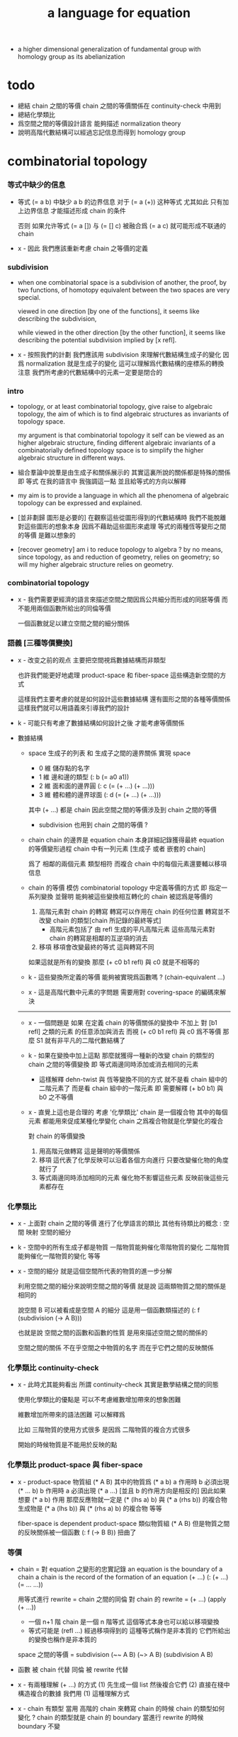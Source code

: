 #+title: a language for equation

- a higher dimensional generalization of fundamental group
  with homology group as its abelianization

* todo

  - 總結 chain 之間的等價
    chain 之間的等價關係在 continuity-check 中用到
  - 總結化學類比
  - 爲空間之間的等價設計語言
    能夠描述 normalization theory
  - 說明高階代數結構可以經過忘記信息而得到 homology group

* combinatorial topology

*** 等式中缺少的信息

    - 等式 (= a b) 中缺少 a b 的边界信息
      对于 (= a (+)) 这种等式 尤其如此
      只有加上边界信息 才能描述形成 chain 的条件

      否则 如果允许等式 (= a []) 与 (= [] c)
      被融合爲 (= a c)
      就可能形成不联通的 chain

    - x -
      因此 我們應該重新考慮 chain 之等價的定義

*** subdivision

    - when one combinatorial space is a subdivision of another,
      the proof, by two functions, of homotopy equivalent between the two spaces
      are very special.

      viewed in one direction [by one of the functions],
      it seems like describing the subdivision,

      while viewed in the other direction [by the other function],
      it seems like describing the potential subdivision implied by [x refl].

    - x -
      按照我們的計劃
      我們應該用 subdivision 來理解代數結構生成子的變化
      因爲 normalization 就是生成子的變化
      這可以理解爲代數結構的座標系的轉換
      注意 我們所考慮的代數結構中的元素一定要是閉合的

*** intro

    - topology, or at least combinatorial topology,
      give raise to algebraic topology,
      the aim of which is to find
      algebraic structures as invariants of topology space.

      my argument is that combinatorial topology it self
      can be viewed as an higher algebraic structure,
      finding different algebraic invariants
      of a combinatorially defined topology space
      is to simplify the higher algebraic structure in different ways.

    - 組合羣論中說羣是由生成子和關係展示的
      其實這裏所說的關係都是特殊的關係 即 等式
      在我的語言中 我強調這一點
      並且給等式的方向以解釋

    - my aim is to provide a language in which
      all the phenomena of algebraic topology can be expressed and explained.

    - [並非劃歸 圖形是必要的]
      在觀察這些從圖形得到的代數結構時
      我們不能脫離對這些圖形的想象本身
      因爲不藉助這些圖形來處理
      等式的兩種恆等變形之間的等價
      是難以想象的

    - [recover geometry]
      am i to reduce topology to algebra ?
      by no means, since topology, as and reduction of geometry,
      relies on geometry;
      so will my higher algebraic structure relies on geometry.

*** combinatorial topology

    - x -
      我們需要更經濟的語言來描述空間之間因爲公共細分而形成的同胚等價
      而不能用兩個函數所給出的同倫等價

      一個函數就足以建立空間之間的細分關係

*** 語義 [三種等價變換]

    - x -
      改变之前的观点
      主要把空間視爲數據結構而非類型

      也許我們能更好地處理 product-space 和 fiber-space
      這些構造新空間的方式

      這樣我們主要考慮的就是如何設計這些數據結構
      還有圖形之間的各種等價關係
      這樣我們就可以用語義來引導我們的設計

    - k -
      可能只有考慮了數據結構如何設計之後
      才能考慮等價關係

    - 數據結構

      - space
        生成子的列表 和 生成子之間的邊界關係
        實現 space
        - 0 維 儲存點的名字
        - 1 維 邊和邊的類型 (: b (= a0 a1))
        - 2 維 面和面的邊界圓 (: c (= (+ ...) (+ ...)))
        - 3 維 體和體的邊界球面 (: d (= (+ ...) (+ ...)))
        其中 (+ ...) 都是 chain
        因此空間之間的等價涉及到 chain 之間的等價

        - subdivision 也用到 chain 之間的等價 ?

      - chain
        chain 的邊界是 equation
        chain 本身詳細記錄獲得最終 equation 的等價變形過程
        chain 中有一列元素 [生成子 或者 嵌套的 chain]

        爲了 相鄰的兩個元素 類型相符 而複合
        chain 中的每個元素還要輔以移項信息

      - chain 的等價
        模仿 combinatorial topology 中定義等價的方式
        即 指定一系列變換
        並聲明 能夠被這些變換相互轉化的 chain 被認爲是等價的

        1. 高階元素對 chain 的轉寫
           轉寫可以作用在 chain 的任何位置
           轉寫並不改變 chain 的類型[chain 所記錄的最終等式]
           - 高階元素包括了 由 refl 生成的平凡高階元素
             這些高階元素對 chain 的轉寫是相鄰的互逆項的消去
        2. 移項
           移項會改變最終的等式
           這與轉寫不同

        如果這就是所有的變換
        那麼 (+ c0 b1 refl) 與 c0 就是不相等的

      - k -
        這些變換所定義的等價 能夠被實現爲函數嗎 ?
        (chain-equivalent ...)

      - x -
        這是高階代數中元素的字問題
        需要用對 covering-space 的編碼來解決

      ------

      - x -
        一個問題是
        如果 在定義 chain 的等價關係的變換中
        不加上 對 [b1 refl] 之類的元素 的任意添加與消去
        而視 (+ c0 b1 refl) 與 c0 爲不等價
        那麼 S1 就有非平凡的二階代數結構了

      - k -
        如果在變換中加上這點
        那麼就獲得一種新的改變 chain 的類型的 chain 之間的等價變換
        即 等式兩邊同時添加或消去相同的元素
        - 這樣解釋 dehn-twist 與 恆等變換不同的方式
          就不是看 chain 組中的二階元素了
          而是看 chain 組中的一階元素
          即 需要解釋 (+ b0 b1) 與 b0 之不等價

      - x -
        直覺上這也是合理的
        考慮 '化學類比'
        chain 是一個複合物
        其中的每個元素 都能用來促成某種化學變化
        chain 之爲複合物就是化學變化的複合

        對 chain 的等價變換
        1. 用高階元做轉寫
           這是聲明的等價關係
        2. 移項
           這代表了化學反映可以沿着各個方向進行
           只要改變催化物的角度就行了
        3. 等式兩邊同時添加相同的元素
           催化物不影響這些元素
           反映前後這些元素都存在

*** 化學類比

    - x -
      上面對 chain 之間的等價 進行了化學語言的類比
      其他有待類比的概念 :
      空間
      映射
      空間的細分

    - k -
      空間中的所有生成子都是物質
      一階物質能夠催化零階物質的變化
      二階物質能夠催化一階物質的變化 等等

    - x -
      空間的細分
      就是這個空間所代表的物質的進一步分解

      利用空間之間的細分來說明空間之間的等價
      就是說 這兩類物質之間的關係是相同的

      說空間 B 可以被看成是空間 A 的細分
      這是用一個函數類描述的
      (: f (subdivision (-> A B)))

      也就是說
      空間之間的函數和函數的性質
      是用來描述空間之間的關係的

      空間之間的關係
      不在乎空間之中物質的名字
      而在乎它們之間的反映關係

*** 化學類比 continuity-check

    - x -
      此時尤其能夠看出 所謂 continuity-check
      其實是數學結構之間的同態

      使用化學類比的優點是
      可以不考慮維數增加帶來的想象困難

      維數增加所帶來的語法困難
      可以解釋爲

      比如
      三階物質的使用方式很多
      是因爲 二階物質的複合方式很多

      開始的時候物質是不能用於反映的點

*** 化學類比 product-space 與 fiber-space

    - x -
      product-space
      物質組 (* A B)
      其中的物質爲 (* a b)
      a 作用時 b 必須出現 (* ... b)
      b 作用時 a 必須出現 (* a ...)
      [並且 b 的作用方向是相反的]
      因此如果想要 (* a b) 作用
      那麼反應物就一定是 (* (lhs a) b) 與 (* a (rhs b)) 的複合物
      生成物是 (* a (lhs b)) 與 (* (rhs a) b) 的複合物
      等等

      fiber-space is dependent product-space
      類似物質組 (* A B)
      但是物質之間的反映關係被一個函數 (: f (-> B B)) 扭曲了

*** 等價

    - chain = 對 equation 之變形的忠實記錄
      an equation is the boundary of a chain
      a chain is the record of the formation of an equation
      (+ ...)
      (: (+ ...) (= ... ...))

      用等式進行 rewrite = chain 之間的同倫
      對 chain 的 rewrite =
      (+ ...) (apply (+ ...))
      - 一個 n+1 階 chain 是一個 n 階等式
        這個等式本身也可以給以移項變換
      - 等式可能是 (refl ...) 經過移項得到的
        這種等式稱作是非本質的 它們所給出的變換也稱作是非本質的

      space 之間的等價 = subdivision
      (~~ A B)
      (~> A B) (subdivision A B)

    - 函數 被 chain 代替
      同倫 被 rewrite 代替

    - x -
      有兩種理解 (+ ...) 的方式
      (1) 先生成一個 list 然後複合它們
      (2) 直接在棧中構造複合的數據
      我們用 (1) 這種理解方式

    - x -
      chain 有類型
      當用 高階的 chain 來轉寫 chain 的時候
      chain 的類型如何變化 ?
      chain 的類型就是 chain 的 boundary
      當進行 rewrite 的時候 boundary 不變

    - x -
      唯一可以被機器處理的等價就是相鄰的相逆項的消除

*** 生成子 與 鏈

    - x -
      定義於生成子的函數
      要能夠作用於任何 chain

*** 编码问题

    - x -
      在考虑粘合 polyhedron 的時候
      可能就已經出現 編碼問題了
      因爲此時 邊和面太多了

*** 語言的侷限性 與 實驗的重點

    - x -
      由於語法會隨着維數的增加而變得非常複雜
      所以我們應該把實驗的重點限制在低維拓撲中
      我們主要考慮三階流形的二階代數結構

*** 語言的有效性

    - 語言的有效性 還需要檢驗
      1. 無窮空間
      2. 三階空間
         非自由二階代數結構
         和自由三階代數結構
      3. 要能夠表達二階曲面的分類定理
      4. 要能夠表達 product-space 的 boundary-rule

    - 語言的有效性是對比而得的
      需要對比別的編碼和描述圖形的方式

*** 一階的例子 與 covering-space

    - x -
      如果想給出非平凡的一階圖形的例子
      那就一定要考慮無窮圖
      此時無窮個點的生成子就類似於邊
      無窮個邊的生成子就類似於面 [但是可能是不可逆的]
      等等

    - k -
      我想對這些東西的表達很重要
      在考慮這些之前去實現語言
      就是 '過早優化' 了

    - x -
      還要考慮到 我們之前說過
      covering-space 的編碼 能夠解決代數結構中元素的等價問題

*** >< indexed-space

    - When defining a space, parts of it can be indexed
      by parts of another space.
      Such a named indexing of parts is called an index,
      which is also a subspace of the larger space.

    - Note that,
      if the indexing is to be viewed as a map,
      it would be a level-up map.

    - rule for indexed space [? cellular]

    - 'I' indexed by a space,
      is the suspension of the space.

    - While 'I' is 1-cell,
      how about 2-cell 3-cell and n-cell ?
      how about continuum other then n-cell ?
      note that, n-cell indexed by a space 'A',
      is specified by (-> A [n-cell boundary])

*** >< fiber-space

    - fiber-space = dependent product-space ?

    - To view product-space as special fiber-space,
      for which a gluing pattern is given.

    - After a construction of a fiber-bundle,
      we can proof the total-space is equal to another space,
      and by doing so, we get a level-down map from the space to the base-space.

    - A level-down map can only be achieved by means of fiber-bundle.

    - x -
      高於維數階的同倫羣
      也許只能被理解爲 fiber-space
      而不能被理解爲 chain group

*** >< lifting-problem

    - A lifting-problem is expressed for a [?] on a fiber-space.

    - [lifting-problem and cross-section-problem]
      cross-section-problem can be viewed as
      lifting a subspace [instead of function] of the base-space,
      or just lifting the base-space itself [i.e. global cross-section].

*** >< homotopy theory

    - x -
      homotopy group 被定義爲帶有代數結構的 mapping-space
      但是 對我們來說
      我們可以直接說它是 combinatorial group theory

    - k -
      也許 mapping-space 是必要的
      考慮高維的情形就知道了

    - x -
      不想用 mapping-space
      是因爲與 combinatorial theory 相比
      這種空間的生成元和關係不明顯

    - k -
      我們可以考慮 在低維的情形
      mapping-space 的代數結構如何獲得生成元與關係
      然後再推廣到高維

* 代數結構

*** 之前的錯誤在於沒有考慮定向 [現在知道定向就是等式的方向]

    - 一個 disk 或 ball 的邊界多種表示方式
      當圖形作爲代數結構中的元素而自乘時
      之前的想法是
      只要有公共公共邊界就可以相乘
      其中某種相乘 被認爲是 same-position-self-gluing
      這種相乘將消除一對元素

      現在知道必須把這些
      作爲 disk 或 ball 的邊界的 circle 或 sphere
      所形成的 close chain
      理解爲等式
      等式是有固定方向的
      這個方向對應於 disk 或 ball 的定向
      多種表示方式和相乘方式 = 等式的恆等變換
      允許 左右兩邊的移項 這種恆等變換
      但是 當改變等式的方向的時候 必須要給出明顯的記錄
      因此 same-position-self-gluing 不能理解爲簡單的自乘了
      而應該被理解爲取反向之後的相乘
      想要相消 必須是 (+ A -A) 而不能是 (+ A A)
      這樣 有關相消的信息就被明顯地表達出來了

*** 代數結構

    - [generator and chain]
      chain 是代數中的元素
      即 生成子的複合
      這裏所考慮的 chain 不是交換的

    - [boundary operator]
      組成 chain 的元素可能屬各個層次
      層次之間有 boundary 算子
      邊界爲空的 chain 是閉的

    - [adding generator as adding equation to free algebraic structure]
      disk 與 ball 是 chain 所形成的等式

    - [generator 的複合 就是 等式的融合]
      disk 與 ball 在 glue 下形成 二階或者三階 chain
      這種 glue 記錄了 一階或二階等式之間的融合 [或者形成等式組]

    - [語法難點]
      假設我們的語法是線性的
      - 一階代數中
        | 非閉合元素 | line segment | 有唯一的表達方式 |
        | 閉合元素   | circle       | 有很多表達方式   |
        | 等式       | circle       | 有很多表達方式   |
      - 二階代數中
        | 非閉合元素 | sphere with holes [disk = sphere with one hole] |
        | 閉合元素   | sphere                                          |
        | 等式       | sphere                                          |

    - [等式可以用來 rewrite chain]
      用一個等式去變換一個 chain
      利用等式來做 rewriting
      這種 rewriting 可以看成是函數的同倫
      因爲 空間 A 中的 chain 可以看成是某個空間 X 嵌入 A
      (: f (-> X A))

      如何區分 同倫變換 與 同痕變換 與 外在同痕變換

      如果這樣想
      我們就是在用高階代數中的元素[chain]來取代函數
      高階代數中的元素的性質 就反映了 空間 X 的性質
      二者之間應該有嚴格的對應

      有了函數之間的同倫等價
      那麼空間之間的同倫等價如何呢 ?
      [即 hauptvermutung 問題]

    - [同倫時維數變化的代數解釋]
      每個元素本身都蘊含着一個平凡的等式
      那就是 其與自身相等

*** 高階代數結構

    - x -
      不用過多地考慮古典的 hauptvermutung
      其實我們現在已經有了不錯的理解函數之間同倫的方式
      重要的是找到在我們的語言中解釋空間之間的等價的方式
      [其定義可能有別於 Hurewicz 的 homotopy-equivalence]
      我們要找在我們的語言中自然的等價關係
      然後看看這個等價關係在更古典的語言中的解釋

      函數空間 (-> A B) 就是 B 的具有特殊性質的 chain 的空間
      對於函數空間之間的等價
      我們也是不知道該如何定義的
      我們目前知道的只是
      元素之間的等價 和 函數之間的等價
      這二者都可以說是一階的等價

    - k -
      我想 對於空間之間的等價關係而言
      公共細分所定義的等價關係就已經夠了
      細分是有代數解釋的 [考慮 group 被細分爲 group]
      並且 把類型當作數據的時候
      細分也可以用函數來實現 [考慮二維流形的分類定理]

    - x -
      如果這樣說的話 我們其實是在用 hauptvermutung
      但是我們不知道古典意義上的 hauptvermutung 的意義是什麼
      我們不知道 爲什麼 hauptvermutung 是需要證明的
      低維時這個定理是如何被證明的 ?
      高維是這個定理爲什麼會被否定 ?
      四維時爲什麼還沒有結果 ?
      當證明 hauptvermutung 的時候 我們證明的是什麼 ?
      其構造性如何 ?
      - 既然在高維這個定理可以被否定
        那麼就是說 有另外一種定義空間之間的等價的方式
        並且在高維的時候
        這種定義 比 公共細分所做的定義 帶有的信息要多

    - k -
      但是我們也要明白
      如果採用這種方式的話
      我們就離開了同倫
      而回到了對同胚研究
      維數之間不能有變化了

    - x -
      首先 跨越維數的映射
      在我們的語言中本來就是不自然的
      其次 從等式的角度看 維數的變化也是可以解釋的
      因爲對等式的平凡的恆等變形也算是恆等變形

    - k -
      我們還需要考慮如何定義函數空間之間的等價關係

    - x -
      如果我能找到一個高階代數結構之間的等價關係
      使得它介於同倫與古典的同胚之間
      我就能證明高階同倫羣是不重要的了
      因爲同倫羣所帶有的信息
      就是同倫等價所需要的所有信息

    - k -
      首先我們已經有代數結構的細分了
      如果想要定義更強的等價
      就要允許更多的對代數結構的變換
      還有什麼可以允許的呢 ?

    - x -
      可能這種想法太刻意了
      不如想想能夠如何模仿 homology group
      來給我們的高階代數結構做去類型化與交換化
      我們可以試着找出同調羣無法區分的空間
      然後以新的方式弱化代數結構
      使得如此獲得的代數結構之間的同構問題可解
      並且能夠區分那些同調羣無法區分的空間

    - k -
      如果我們的理論與語言有效的話
      我們應該能自己構造出很多這種空間
      不用 knot 而用 polyhedron

*** 同倫類

    - x -
      mobius-band 與 cylinder 有相同的同倫類型
      但是 它們的二階代數結構不同

      mobius-band 的非平凡二階元素只有一個
      cylinder 的非平凡二階元素於整數對應

    - k -
      但是 我們如何定義代數結構之間的等價來形成空間的代數不變量呢 ?

    - x -
      對於上面兩個例子
      首先我們發現 相乘方式是固定的
      這就類似於古典的代數結構
      我們需要更多的例子

*** local-to-global

    - x -
      一個 local-to-global theorem 可以給我們靈活的計算方式
      是否可以對高階代數結構形成 local-to-global theorem ?

*** 非交換的代數結構

    - x -
      whitehead 已經知道的那些空間的非交換的高階代數結構是什麼 ?
      [cross-module]

*** subdivision

    - subdivision 有代數解釋
      從代數結構總結出代數不變量的時候
      必須保證所定義的不變量在 subdivision 下不變
      homology group 就是典型的例子

*** 二階代數的交換性

    - x -
      #+begin_src scheme
      (type space
        (: a0 (@ <>))
        (: b0 b1 (= a0 a0)))

      (: (+ b0 b1) (= a0 a0))
      (: (+ b1 b0) (= a0 a0))


      (type space
        (: a0 a1 (@ <>))
        (: b0 (= a0 a1))
        (: c0 c1 (= b0 b0)))

      (: (+ c0 c1) (= b0 b0))
      (: (+ c1 c0) (= b0 b0))

      (: [c0 (=< b0)] (= (+ (- b0) b0) (+)))
      (: [c1 (<= b0)] (= (+) (+ (- b0) b0)))

      (: (+ c0 (=< b0) c1 (<= b0))
         (= (+ (- b0) b0) (+ (- b0) b0)))

      (: ? (= (+ c0 c1) (+ c1 c0)))


      (type space
        (: a0 (@ <>))
        (: c0 c1 (= [a0 refl] [a0 refl])))

      (: (+ c0 c1) [a0 refl])
      (: (+ c1 c0) [a0 refl])

      (: ? (= (+ c0 c1) (+ c1 c0)))

      (type space
        (: a0 a1 (@ <>))
        (: b0 b1 b2 b3 (= a0 a1))
        (: c0 (= b0 b1))
        (: c1 (= b1 b2))
        (: c2 (= b2 b3))
        (: c3 (= b3 b0)))

      (: (+ c0 c1) (= b0 b2))
      (: (+ c2 c3) (= b2 b0))
      (: (+ (+ c0 c1) (+ c2 c3)) (= b0 b0))

      (: (+ c3 c0) (= b3 b1))
      (: (+ c1 c2) (= b1 b3))
      (: (+ (+ c3 c0) (+ c1 c2)) (= b3 b3))
      #+end_src

    - k -
      關於 chain 的等價
      我們看來得到了一個悖論
      按照古典的說法 我們必須有交換性
      但是我們卻沒法證明這一點

      我想
      既然你說 對 covering-space 的編碼能解決高階代數的字問題
      那麼就解決一下試試
      看看二者的編碼是否相等

* 一維自由代數結構 / 1 dimensional free algebraic structure

  - 首先我們有很多點
    點之間有很多被標記以方向的邊 稱爲有向邊
    我們可以認爲這樣一個圖是一個代數結構 稱爲 free-groupoid
    有向邊爲生成子
    生成子相乘可以得到這個代數中的一般元素

    代數的元素之間有等式
    比如平凡的等式 (= a a)

    沿着一條有向邊走 過去又馬上走回來 就等同於留在原地
    這樣我們就得到了一個看似非平凡的等式 (= (+ a (- a)) (+))
    我們可以說這是一種消去
    當 (+ a (- a)) 出現時它們可以被消除

    但是我們發現 (= a a) 與 (= (+ a (- a)) (+)) 其實是同一個等式
    因爲經過移項 二者之間可以相互轉化
    這就是等式的恆等變形

    或者我們可以說
    對於代數中的每個元素
    我們都能形成平凡的等式
    #+begin_src scheme
    (: (refl a) (= a a))
    (: (refl (+ a b)) (= (+ a b) (+ a b)))
    #+end_src

    我們還可以利用移項來對這些等式進行恆等變形
    即 基本恆等變形
    #+begin_src scheme
    (: (refl a) (= a a))
    (: (+ (refl a) (=> a)) (= (+ a (- a)) (+)))
    (: (+ (refl a) (=< a)) (= (+ (- a) a) (+)))
    (: (+ (refl a) (>= a)) (= (+) (+ a (- a))))
    (: (+ (refl a) (<= a)) (= (+) (+ (- a) a)))
    #+end_src

    一般的規則如下
    #+begin_src scheme
    (: =< (-> [<::> = <::>] [(- <:) <::> = :>]))
    (: => (-> [<::> = <::>] [<::> (- :>) = <:]))
    (: <= (-> [<::> = <::>] [:> = (- <:) <::>]))
    (: >= (-> [<::> = <::>] [<: = <::> (- :>)]))

    (: =< (-> (= (+ <: :>)
                 (+ <: :>))
              (= (+ (- <:) <: :>)
                 (+ :>))))

    (: => (-> (= (+ <: :>)
                 (+ <: :>))
              (= (+ <: :> (- :>))
                 (+ <:))))

    (: <= (-> (= (+ <: :>)
                 (+ <: :>))
              (= (+ :>)
                 (+ (- <:)) <: :>)))

    (: >= (-> (= (+ <: :>)
                 (+ <: :>))
              (= (+ <:)
                 (+ <: :> (- :>)))))
    #+end_src

    我們可以說這些是同一個元素
    只不過我們用來表達這些元素的語言是線性的
    所以對同一個元素 產生了不同的表達方式
    當把形式語言實現爲程序語言的時候
    我們可以寫一些檢查器
    來幫助我們判斷 某些式子是否是同一個東西的不同表達方式

    等式可以用來轉寫代數結構中的元素
    平凡的等式 和 平凡的等式經過移項變形而得到的等式
    所形成的轉寫都是平凡的
    這些轉寫不用記錄 直接讓機器處理就好

    - 也就是說我們可以自由的消去相鄰的互逆的元素
      但是這是不應該被允許的
      因爲 消去互逆的項與否 整個 chain 的邊界就改變了
      而 chain 要能被看作是 對邊界之成爲當前這樣的邊界 的忠實記錄
      邊界就是等式組 chain 是對等式組的變換的記錄

    - 但是如果這些平凡的轉寫不能讓機器自動處理
      那麼表達移項的語法可能就非常複雜了

    - 之所以這樣說是因爲
      把移項理解爲了 先在等式兩邊同時乘以某個元素
      然後再消去相鄰的項
      (a b = c)
      (a b -b = c -b)
      (a = c -b)
      只要拋棄這種觀點就行了

    - 核心的想法是
      chain 的語法是對等式組變換的忠實記錄
      即 所有關於變化的信息 都要被明顯的語法表達出來

    說這個代數結構是 free-groupoid
    說其 'free' 就在於除了這些利用 'refl' 生成的平凡等式之外
    沒有別的等式了

* 一維非自由代數結構  / 1 dimensional non-free algebraic structure

  - 添加一些別的等式 free-groupoid 就變成了 groupoid
    首先我們發現 (= (+ b0 b1) (+ b1 b0))
    是不能由平凡等式經過基本恆等變形來得到的
    我們可以把這個等式添加到我們的代數結構中來
    #+begin_src scheme
    (: c0 (= (+ b0 b1) (+ b1 b0)))
    #+end_src

    添加的時候給以了名字
    每次想要使用這個等式的時候
    我們就用這個名字做記錄

    我們還可以再添加一個
    #+begin_src scheme
    (: c1 (= (+ b0 b1) (+ b1 b0)))
    #+end_src
    雖然二者作爲等式是相同的
    但是在用於轉寫時
    二者的性質可能不同
    比如 二者消耗的能量可能不是一個數量級的
    或者 二者消耗的能源類型不同
    或者 二者消耗的時間不是一個數量級的

    比如我們還可以引入
    #+begin_src scheme
    (: c (= b0 b0))
    #+end_src
    雖然它的作用效果是平凡的
    但是它與平凡的等式 (refl b0) 是不同的

    我們假設每個這樣的引入
    所引入的都是與之前等式不同的新等式

    我們可以想象 (+ b0 b1) 是某個分子結構
    我們發現了一種物質 c0 利用這個物質 和某種處理方式
    我們能把 (+ b0 b1) 變成 (+ b1 b0)
    之後我們又發現了 另一種類似的物質 c1 也有類似的效果
    等等

    這樣等式對元素所做的變化 就能被實體化
    動詞的名詞化 就是爲了記錄
    爲了能夠把動詞所代表的變化當作名詞一樣來處理
    反向的等式就是反物質
    等等

    這些等式也可以用來轉寫一階代數結構中的元素
    這些等式也可以進行移項這種恆等變形
    如果只在乎把 (+ b0 b1) 變爲 (+ b1 b0)
    那麼使用 c0 和 c1 那個都無所謂

    並且我們可以把兩個等式融合來得到新的等式
    我們要設計語法來記錄等式的融合
    並且 融合兩個等式之後再作用 與 相繼的作用兩個等式 必須是等價的

* 類比化學語言

  - 我們可以把上面的類比加以系統發展
    用以理解高階代數中的現象

    物質
    物質之間的轉化
    轉化是利用高階的物質完成的
    反物質
    等等

* 二階空間

  - 我們發現
    1. 等式有逆元素
    2. 兩個等式如果有相同的元素
       就可以利用元素代入來將兩個等式融合爲一個
       這種融合就像是代數結構中的乘法

    這樣我們就有了一個二階的代數結構 稱其爲 2-complex
    我們可以把一階時候的術語統一一下
    稱之前的 free-groupoid 爲 1-complex
    這樣 1-complex 之 'free' 就在於 其中沒有非平凡二階元素

    就像一階情形一樣
    首先我們要找到 基本恆等變形
    這些恆等變形 當然就是 (refl c0) 之類的平凡等式 經過移項獲得的
    我們需要設計語法來描述這些信息

* 選取例子以驗證語言的有效性

*** intro

    - 邊數很少的 polygon
      面數很少的 polyhedron
      的所有可能
      然後以它們爲基礎看各種算法作用於它們的效果

    - 用正多面體來形成簡單的例子
      對稱性越強的圖形
      編碼所用的信息就越少

    - 那麼這首先將引出一個計數問題
      通過計數我們可以估計問題的複雜性
      首先我們要確定
      有多少由 n-gon 或 n-hedron 構造 manifold 的方式

*** >< how to enumerate n-gon and n-hedron ?

    - ><

*** 2-complex formed by gluing the edges of one n-gon together

***** 0-gon

      #+begin_src scheme
      (type space (note S2)
        (: a0 (@ <>))
        (: c0 (= [a0 refl] [a0 refl])))
      #+end_src

***** 2-gon

      #+begin_src scheme
      (type space
        (: a0 a1 (@ <>))
        (: b0 b1 (= a0 a1))
        (: c0 (= b0 b1)))

      (note glue b1 to b0)

      (type space (note S2)
        (: a0 a1 (@ <>))
        (: b0 (= a0 a1))
        (: c0 (= b0 b0)))

      (note glue a1 to a0)

      (type space (note pseudo-manifold)
        (: a0 (@ <>))
        (: b0 (= a0 a0))
        (: c0 (= b0 b0)))

      (note cut b0 to b0 and b1)

      (type space
        (: a0 (@ <>))
        (: b0 b1 (= a0 a0))
        (: c0 (= b0 b1)))

      (note glue b1 to (- b0))

      (type space (note projective space)
        (: a0 (@ <>))
        (: b0 (= a0 a0))
        (: c0 (= b0 (- b0))))
      #+end_src

***** cut 和 glue

      - x -
        施行上面這個 cut 和 glue 操作的條件是什麼 ?
        雖然這些操作是不同胚的
        但是也應該把它們加到語言中來

      - k -
        在窮舉 n-gon 所形成的 complex 的時候
        cut 與 glue 這兩個操作可以形成一個 complex 之間的有向圖

***** the neighborhood function

      #+begin_src scheme
      (define S2
        (type space
          (: a0 a1 (@ <>))
          (: b0 (= a0 a1))
          (: c0 (= b0 b0))))

      (topological-equivalent
       (neighborhood S2/a0)
       (type neighborhood-space
         (: b0 (@ <>))
         (: c0 (= b0 b0))))

      (define PS2
        (type space
          (: a0 (@ <>))
          (: b0 (= a0 a0))
          (: c0 (= b0 b0))))

      (topological-equivalent
       (neighborhood PS2/a0)
       (type neighborhood-space
         (: b0 (@ <>))
         (: (- b0) (@ <>))
         (: c0 (= b0 b0))
         (: (+ c0 (=< b0) (>= b0)) (= (- b0) (- b0)))))
      #+end_src

***** >< 4-gon

      #+begin_src scheme

      #+end_src

*** 3-complex formed by gluing the faces of one n-hedron together

***** ><

      #+begin_src scheme
      (type space
        ()
        )
      #+end_src

* 二維空間的例子

*** mobius-band

    #+begin_src scheme
    (define mobius-band
      (type space
        (: a0 a1 (@ <>))
        (: b0 (= a0 a1))
        (: b1 (= a1 a0))
        (: b2 (= a0 a1))
        (: c0 (= (+ b0 b1) (+ b2 (- b0))))))

    (: c0                   (= (+ b0 b1) (+ b2 (- b0))))
    (: (+ c0 (=< b2))       (= (+ (- b2) b0 b1) (- b0)))
    (: (- c0)               (= (+ b2 (- b0)) (+ b0 b1)))
    (: (+ (- c0) (<= b2))   (= (- b0) (+ (- b2) b0 b1)))

    (: (+ c0 (=< b2)
          (- c0) (<= b2))
       (= (+ (- b2) b0 b1) (+ (- b2) b0 b1)))

    (: (refl c0)
       (= c0
          c0))

    (: [(refl c0) (=> c0)]
       (= (+ c0 (=< b2)
             (- c0) (<= b2))
          (+)))

    (chain-equivalent
     [(+ b0 b1) (apply c0)]
     (+ b2 (- b0)))
    #+end_src

*** cylinder and dehn-twist

    #+begin_src scheme
    (define cylinder
      (type space
        (: a0 a1 (@ <>))
        (: b0 (= a0 a1))
        (: b1 (= a1 a1))
        (: b2 (= a0 a0))
        (: c0 (= (+ b0 b1) (+ b2 b0)))))

    (: c0                   (= (+ b0 b1) (+ b2 b0)))
    (: (+ c0 (=< b2))       (= (+ (- b2) b0 b1) b0))
    (: (+ c0 (>= b1))       (= b0 (+ b2 b0 (- b1))))

    (: (- c0)               (= (+ b2 b0) (+ b0 b1)))
    (: (+ (- c0) (<= b2))   (= b0 (+ (- b2) b0 b1)))

    (: (+ c0 (=< b2)
          (- c0) (<= b2))
       (= (+ (- b2) b0 b1)  (+ (- b2) b0 b1)))

    (: (+ c0 (=< b2)
          c0 (>= b1))
       (= (+ (- b2) b0 b1) (+ b2 b0 (- b1))))

    (define dehn-twist
      (lambda (-> cylinder cylinder)
        (-> a0 a0)
        (-> a1 a1)
        (-> b1 b1)
        (-> b2 b2)
        (-> b0 (+ b0 b1))
        (-> c0 (+ c0))))

    (: [c0 dehn-twist]
       [(= (+ b0 b1) (+ b2 b0)) dehn-twist]
       (= (+ b0 dehn-twist b1 dehn-twist) (+ b2 dehn-twist b0 dehn-twist))
       (= (+ b0 b1 b1) (+ b2 b0 b1))
       == [c0 boundary]
       (= (+ b0 b1) (+ b2 b0)))
    #+end_src

*** sphere

    #+begin_src scheme
    (define sphere
      (type space
        (: a0 a1 (@ <>))
        (: b0 (= a0 a1))
        (: c0 (= b0 b0))))

    (define sphere
      (type space
        (: a0 a1 a2 (@ <>))
        (: b0 (= a0 a1))
        (: b1 (= a1 a2))
        (: c0 (= (+ b0 b1) (+ b0 b1)))))
    #+end_src

*** solid-tetrahedron

    - the following description will break
      the beautiful symmetry of solid-tetrahedron,
      only by this way,
      can we express each symmetry by a homeomorphism
      from the solid-tetrahedron to itself.

    #+begin_src scheme
    (define solid-tetrahedron
      (type space
        (: a0 a1 a2 a3 (@ <>))
        (: b01 (= a0 a1))
        (: b02 (= a0 a2))
        (: b03 (= a0 a3))
        (: b12 (= a1 a2))
        (: b13 (= a1 a3))
        (: b23 (= a2 a3))
        (: c012 (= (+ b01 b12) b02))
        (: c123 (= (+ b12 b23) b13))
        (: c013 (= (+ b01 b13) b03))
        (: c023 (= (+ b02 b23) b03))
        (: d1234
           (= (+ (- c012) (=< b01)
                 c123 (>= b23)
                 (<= (- b01))
                 (=> (- b23)))
              (+ (- c013)
                 c023 swap))
           (note
             (= (+ (- c012) (=< b01)
                   (:> (= (+ (- b01) b02) b12))
                   c123 (>= b23)
                   (:> (+ (= (+ (- b01) b02) b12)
                          (= b12 (+ b13 (- b23))))
                       (= (+ (- b01) b02) (+ b13 (- b23))))
                   (<= (- b01))
                   (=> (- b23))
                   (:> (= (+ b02 b23) (+ b01 b13))))
                (+ (- c013)
                   (:> (= b03 (+ b01 b13)))
                   c023 swap
                   (:> (+ (= (+ b02 b23) b03)
                          (= b03 (+ b01 b13)))
                       (= (+ b02 b23) (+ b01 b13)))))))))
    #+end_src

* map, product-space, equivalent between maps

*** map and continuity-check

    - For level-same maps, the rule for continuity-check is simple.
      Suppose we have map (: f (-> A B)),
      and 'p' is a n-dim part of 'A'.

      continuity-check is simply
      #+begin_src scheme
      (= [p f boundary] [p boundary f])
      ;; or
      (: [p f] [p boundary f])
      #+end_src

      i.e. how the boundary of 'p' is mapped to 'B' by 'f',
      will constrain how 'p' can be mapped to 'B' by 'f'.

    - Since a map has many levels.

    - 兩個空間 A B 之間的映射可以被理解爲
      B 中的一組 chain
      其中每個 chain 被 A 中的生成子命名
      並且生成子的邊界給 B 中的這一組 chain 的選取加以了限制

    - 也可以被理解 aristotle 對連續體的解釋

    - 映射的複合
      就是對 chain 的雙重限制

    - 映射是一个 limited chain
      映射之間的同倫是 等式對 limited chain 的轉寫

    - x -
      某個函數可以看成是
      限制對 chain 所施行的代數操作
      這類似於羣的同態定理

      考慮羣同態 (: f (-> G1 G2))
      (~~ (/ G1 (ker f)) (img f))

      考慮連續函數 (: f (-> A B))
      它被理解爲 B 中的 chain
      但是 A 的形式限制了 chain 的性質
      並且 (ker f) 是 A 中那些被放棄不用的 對 chain 的限制
      [有很多的限制方式 但是我放棄使用其中一些]

*** product-space

    #+begin_src scheme
    (note there can be many ways by which we can compose new spaces,
          each of such way must shows
          1. what are the parts of the space ?
          2. what are the boundarys of the parts ?)

    ;; the rule of product-space
    (: (* a b) (= (* a boundary b) (* a b boundary)))

    (define I
      (type space
        (: i0 i1 (@ <>))
        (: i01 (= i0 i1))))

    (: (* i01 i0) (= (* i0 i0) (* i1 i0)))
    (: (* i1 i01) (= (* i1 i0) (* i1 i1)))
    (: (* i01 i1) (= (* i0 i1) (* i1 i1)))
    (: (* i0 i01) (= (* i0 i0) (* i0 i1)))
    (: (* i01 i01) (= (+ (* i01 i0) (* i1 i01))
                      (+ (* i01 i1) (* i0 i01))))

    (note A function of type (-> (* I I) X)
          can be defined as follow)

    (define f
      (lambda (-> (* I I) X)
        (with (-> (* (@ I) (@ I)) (@ X))
          (-> (* i0 i0) ...)
          (-> (* i0 i1) ...)
          (-> (* i1 i0) ...)
          (-> (* i1 i1) ...))
        (with (-> (* (0 i0 i1) (@ I) %:i)
                  (0 (* i0 :i) <>
                     (* i1 :i) <>))
          (-> (* (1 i01) i0) ...)
          (-> (* (1 i01) i1) ...))
        (with (-> (* (@ I) %:i (0 i0 i1))
                  (0 (* :i i0) <>
                     (* :i i1) <>))
          (-> (* i0 (1 i01)) ...)
          (-> (* i1 (1 i01)) ...))
        (with (-> (* (0 i0 i1) %:p0
                     (0 i0 i1) %:p1)
                  (1 (* (1 :p0) i0) <>
                     (* i1 (1 :p1)) <>
                     (* (1 :p0) i1) <> rev
                     (* i0 (1 :p1)) <> rev))
          (-> (* (1 i01) (1 i01)) ...))))

    (define f
      (lambda (-> (* I I) X)
        (with (-> (* (@ I) (@ I)) (@ X))
          (-> (* i0 i0) ...)
          (-> (* i0 i1) ...)
          (-> (* i1 i0) ...)
          (-> (* i1 i1) ...))
        (with (-> (* (= i0 i1) (@ I) %:i)
                  (= (+ (* i0 :i) <>)
                     (+ (* i1 :i) <>)))
          (-> (* i01 i0) ...)
          (-> (* i01 i1) ...))
        (with (-> (* (@ I) %:i (= i0 i1))
                  (= (+ (* :i i0) <>)
                     (+ (* :i i1) <>)))
          (-> (* i0 i01) ...)
          (-> (* i1 i01) ...))
        (with (-> (* (= i0 i1) %:p0
                     (= i0 i1) %:p1)
                  (= (+ (* :p0 i0) <>
                        (* i1 :p1) <>)
                     (+ (* :p0 i1) <>
                        (* i0 :p1) <>)))
          (-> (* i01 i01) ...))))
    #+end_src

*** note product-space

    - x -
      1. 元素和元素的乘積 記以 (* a b)
      2. 乘積的邊界公式爲 (+ (* [a boundary] b) (* a [b boundary]))
      3. [a boundary] 是一個等式 而 b 是一個 chain

      因此我們需要 等式 與 chain 相 product
      但是如果簡單地把 (* ...) 分配給等式的兩邊
      所得到的等式就不滿足等式的條件了

    - k -
      所以邊界公式是錯誤的
      正確的格式應該是 (: (* a b) (= (+ ...) (+ ...)))
      但是我們不能直接用 [a boundary]
      而應該有函數[或語法]來取 [a boundary] 的等式的左右兩邊

    - x -
      #+begin_src scheme
      (: a (= (lhs a) (rhs a)))
      (: b (= (lhs b) (rhs b)))
      (: (* a b)
         (= (+ (* (lhs a) b) (* a (rhs b)))
            (+ (* a (lhs b)) (* (rhs a) b))))
      ;; thus
      (: (* i01 i01)
         (= (+ (* (lhs i01) i01) (* i01 (rhs i01)))
            (+ (* i01 (lhs i01)) (* (rhs i01) i01)))
         (= (+ (* i0 i01) (* i01 i1))
            (+ (* i01 i0) (* i1 i01))))
      #+end_src

      但是
      與其說這是一個一般的邊界公式
      不如說這是專門描述 (* i01 i01) 的邊界的

    - k -
      #+begin_src scheme
      (: (* (* i01 i01) i01)
         (= (+ (* (lhs (* i01 i01)) i01) (* (* i01 i01) (rhs i01)))
            (+ (* (* i01 i01) (lhs i01)) (* (rhs (* i01 i01)) i01)))
         (= (+ (* (+ (* i0 i01) (* i01 i1)) i01) (* (* i01 i01) i1))
            (+ (* (* i01 i01) i0) (* (+ (* i01 i0) (* i1 i01)) i01)))
         (= (+ (* i0 i01 i01) (* i01 i1 i01) (* i01 i01 i1))
            (+ (* i01 i01 i0) (* i01 i0 i01) (* i1 i01 i01))))

      (: (* i01 (* i01 i01))
         (= (+ (* (lhs i01) (* i01 i01)) (* i01 (rhs (* i01 i01))))
            (+ (* i01 (lhs (* i01 i01))) (* (rhs i01) (* i01 i01))))
         (= (+ (* i0 (* i01 i01)) (* i01 (+ (* i01 i0) (* i1 i01))))
            (+ (* i01 (+ (* i0 i01) (* i01 i1))) (* i1 (* i01 i01))))
         (= (+ (* i0 i01 i01) (* i01 i01 i0) (* i01 i1 i01))
            (+ (* i01 i0 i01) (* i01 i01 i1) (* i1 i01 i01)))
         ;; different from
         (= (+ (* i0 i01 i01) (* i01 i1 i01) (* i01 i01 i1))
            (+ (* i01 i01 i0) (* i01 i0 i01) (* i1 i01 i01))))
      ;; thus (* ...) is not associative
      #+end_src

    - x -
      我們需要仔細對比 (* (* I I) I) 與 (* I (* I I))
      因爲上面的二階 (+ ...) 中沒有二階元素相乘細節

      也許這種語法是不對的
      也許我的想法錯了

      但是
      想象一下這樣一個語言
      它可以用來描述拓撲空間
      可以把這些空間當成數據來處理
      可以把這些空間當成類型而取其中的元素
      等等
      我不可能放棄這樣一個語言

    - k -
      但是沒有 (+ ...) 的細節是不行的
      對於一階元素可以 但是對於二階元素不行
      想要得到一個一般的乘積元素的邊界規則
      我們就要生成 (+ ...) 的細節

*** extension-problem

    - An extension-problem is expressed for a partial-map on a subspace.

    - To solve an extension-problem
      is to extend a partial map to a total-map step by step,
      while maintain the continuity of the map.

    - A partial-map is a map defined on subspace of a space.

    - The subspace relation between spaces is encoded by parts.

    - Suppose 'A' is a subspace of 'X'
      the following is to extend a partial-map 'g'
      to a total-map 'f'
      #+begin_src scheme
      (let ([g (lambda (-> A Y) ...)])
        (define f
          (lambda (-> X Y)
            (extend-from g)
            ...)))
      #+end_src

*** equality

    - With product-space and extension-problem,
      we can define equality between two functions
      as the extension-problem for certain kind of product-space.

    - Suppose (: [f0, f1] (-> A B)),
      to proof (~ f0 f1),
      we need to extend a partial-map of type (-> (* A I) B)
      #+begin_src scheme
      (let ([f0 (lambda (-> A B) ...)]
            [f1 (lambda (-> A B) ...)])
        (lambda (-> (* A I) B)
          (extend-from
            (lambda (-> (* A (list i0 i1)) B)
              (-> (* :a i0) [:a f0])
              (-> (* :a i1) [:a f1])))
          ...))
      #+end_src

    - With the equality between functions,
      we can define the equality between space.

    - Suppose 'A' and 'B' are two spaces,
      to proof (~~ A B),
      is to find (: f (-> A B)) and (: g (-> B A))
      and to proof (~ [f g] [A id]) and (~ [g f] [B id])
      #+begin_src scheme
      (lambda (-> (* A I) A)
        (extend-from
          (lambda (-> (* A (list i0 i1)) A)
            (-> (* :a i0) [:a f g])
            (-> (* :a i1) :a)))
        ...)

      (lambda (-> (* B I) B)
        (extend-from
          (lambda (-> (* B (list i0 i1)) B)
            (-> (* :b i0) [:b g f])
            (-> (* :b i1) :b)))
        ...)
      #+end_src

* subdivision

*** sphere and bool suspend

    #+begin_src scheme
    (define sphere-1
      (type space
        (: b (@ <>))
        (: loop (= b b))))

    (define bool
      (type space
        (: #f #t (@ <>))))

    (define bool-suspend
      (type space
        (: n s (@ <>))
        (: m (-> bool (= n s)))))

    (: (+ #f m) (= n s))
    (: (+ #t m) (= n s))

    (lambda (subdivision sphere-1 bool-suspend)
      (with (-> (@ sphere-1) (@ bool-suspend))
        (-> b n))
      (with (-> (= b b) (= n n))
        (-> loop (+ #f m (- #t m)))))

    (define sphere-2
      (type space
        (: b2 (@ <>))
        (: surf (= [b2 refl] [b2 refl]))))

    (define bool-suspend-suspend
      (type space
        (: n2 s2 (@ <>))
        (: m2 (-> bool-suspend (= n2 s2)))))

    (: (+ n m2) (= n2 s2))
    (: (+ s m2) (= n2 s2))
    (: (+ #f m m2) (= (+ n m2) (+ s m2)))
    (: (+ #t m m2) (= (+ n m2) (+ s m2)))

    (lambda (subdivision sphere-2 bool-suspend-suspend)
      (with (-> (@ sphere-2) (@ bool-suspend-suspend))
        (-> b2 n2))
      (with (-> (= (+ b2 refl) (+ b2 refl))
                (= (+ n2 refl) (+ n2 refl)))
        (-> surf
            (+ (+ #f m m2 (<= (+ n m2))
                  (- #t m m2) (=< (+ n m2))
                  (+ n2 refl refl) (<= (+ n2 refl)))
               (>= (+ n2 refl))))))
    #+end_src

*** ><

    #+begin_src scheme
    (define sphere-1
      (type space
        (0
         (: b (@ <>)))
        (1
         (: loop (= b b)))
        (2
         (: [loop refl] (= loop loop)))))

    (define sphere-2
      (type space
        (0
         (: b2 (@ <>)))
        (1
         (: [b2 refl] (= b2 b2)))
        (2
         (: surf (= [b2 refl] [b2 refl])))
        (3
         (: [surf refl] (= surf surf)))))

    (define f
      (lambda (-> sphere-2 sphere-1)
        (0
         (-> b2 b))
        (2
         (-> surf (+ loop refl
                     loop refl)))))

    (: [loop refl]             (= (+ loop) (+ loop)))
    (: [loop refl (<= loop)]   (= (+) (+ (- loop) loop)))
    (: [loop refl (=< loop)]   (= (+ (- loop) loop) (+)))


    (: c               (= (+ loop) (+ loop)))
    (: [c (<= loop)]   (= (+) (+ (- loop) loop)))
    (: [c (=< loop)]   (= (+ (- loop) loop) (+)))

    (: [surf f]
       (= [b2 refl f] [b2 refl f])
       (= [b2 f refl] [b2 f refl])
       (= [b refl] [b refl]))


    (define sphere-3
      (type space
        (0
         (: b3 (@ <>)))
        (1
         (: [b3 refl] (= b3 b3)))
        (2
         (: [b3 refl refl] (= [b3 refl] [b3 refl])))
        (3
         (: cell (= [b3 refl refl] [b3 refl refl])))))

    (define non-continuous-map
      (lambda (-> sphere-3 sphere-2)
        (0
         (-> b3 b2))
        (3
         (-> cell (+ surf refl)))))

    (: [cell f]
       (= [b3 refl refl f] [b3 refl refl f])
       ==>
       (= [b3 f refl refl] [b3 f refl refl])
       (= [b2 refl refl] [b2 refl refl])
       =/=
       [surf refl boundary]
       ==>
       (= surf surf))

    (define non-essential-map
      (lambda (-> sphere-3 sphere-2)
        (0
         (-> b3 b2))
        (3
         (-> cell (+ surf refl (<= surf)
                     (- surf refl) (=< surf)
                     (><><>< b2 refl refl refl)
                     (note (add-to-both-sides-of-the-equation-to-the-left
                            b2 refl refl)))))))

    (note
      (: [surf refl (<= surf)]     (= (+) (+ (- surf) surf)))
      (: [(- surf refl) (=< surf)] (= (+ (- surf) surf) (+))))

    (note non-essential
          because ???
          (equivalent
           (+ (><><>< b2 refl refl refl))
           (+ surf refl (<= surf)
              (- surf refl) (=< surf)
              (apply surf refl refl (<= ...))
              (><><>< b2 refl refl refl))))

    (define essential-map
      (lambda (-> sphere-3 sphere-2)
        (0
         (-> b3 b2))
        (3
         (-> cell (+ surf refl (<= surf)
                     surf refl (=< surf)
                     (><><>< b2 refl refl refl))))))

    (note how to define essentialness ?
          the definition must explain both dehn-twist
          and the essentialness of the essential-map above

          if we define essentialness
          to allow the above map be viewed as essential
          then not only (-> sphere-3 sphere-2)
          there will also be (-> sphere-2 sphere-1)

          if it is something at all
          it is not hopf-map)
    #+end_src

* 三維空間的例子

* 三維空間之間的映射

* neighborhood 與 幾何 [recover geometry]

  - x -
    如果想要引入 neighborhood 的概念
    那麼是否也要同時引入 幾何 呢 ?
    如果要的話
    那麼所有的線都應該理解爲空間中的直線[測地線]
    而所有的面都應該理解爲空間中的什麼 ?

  - k -
    使用 neighborhood 的意義在於有限覆蓋定理
    但是我們所定義 neighborhood 的方式
    目前只是爲了把它聯繫於 用邊界所定義的連續性

  - x -
    我想我們必須引入幾何了

  - k -
    我想你之所以這樣說
    是因爲當考慮到有限覆蓋的時候
    就像是給了圖形以座標系

  ------

  - 假設使用降維的 neighborhood
    在取點的 neighborhood 的時候
    這一點在邊中的所有出現都將稱爲新的點

    具體的規則與語法是什麼 ?

* >< 忘記高階代數結構中的某些信息就得到同調理論

*** 引

    - 如何解釋 S2 的三階同倫羣爲非平凡羣 ?
      一個非平凡羣的 abelianization 可以是平凡羣嗎 ?

    - 只能解釋爲 兩個平凡等式 可能不等價

*** 規則

    - 說 homology group 是 高階代數的 abelianization
      首先要取 高階代數的 close chain

    - 經過 abelianization 之後
      邊界爲 0 的 k 階生成子是 k 階同調羣的元素
      k+1 階生成子給出 k 階同調羣中元素之間的等式

      - 只取生成子是不夠的
        因爲不閉的生成子 可能複合爲閉的元素

    - 高階代數中的 chain 經過 abelianization
      不能給出 homology theory 中的所有 chain

    - 也可以在簡化的時候不打散所有的碎片
      保持其中部分相連

*** 例子

    #+begin_src scheme
    (: abelianization (-> space homology-space))

    (note homology-space reuse syntax such as (: ...) and (+ ...))

    (define S2
      (type space
        (: a0 a1 (@ <>))
        (: b0 (= a0 a1))
        (: b1 (= a1 a0))
        (: c0 (= (+ b0 b1) (+ b0 b1)))))

    (homological-equivalent
     (abelianization S2)
     (type homology-space
       (: a0 a1 (@ <>))
       (: b0 (+ a0 (- a1)))
       (: b1 (+ a1 (- a0)))
       (: c0 (+))))

    (note S2 :: Z 0 Z)

    (define P2
      (type space
        (: a0 a1 (@ <>))
        (: b0 (= a0 a1))
        (: b1 (= a1 a0))
        (: c0 (= (+ b0 b1) (+ (- b1) (- b0))))))

    (homological-equivalent
     (abelianization P2)
     (type homology-space
       (: a0 a1 (@ <>))
       (: b0 (+ a0 (- a1)))
       (: b1 (+ a1 (- a0)))
       (: c0 (+ b0 b1 b1 b0))))

    (note P2 :: Z Z/2 0)

    (define T2
      (type space
        (: a0 (@ <>))
        (: b0 b1 (= a0 a0))
        (: c0 (= (+ b0 b1) (+ b1 b0)))))

    (homological-equivalent
     (abelianization T2)
     (type homology-space
       (: a0 (@ <>))
       (: b0 b1 (+))
       (: c0 (+))))

    (note T2 :: Z Z+Z Z)

    (define K2
      (type space
        (: a0 (@ <>))
        (: b0 b1 (= a0 a0))
        (: c0 (= (+ b0 b1) (+ b1 (- b0))))))

    (homological-equivalent
     (abelianization K2)
     (type homology-space
       (: a0 (@ <>))
       (: b0 b1 (+))
       (: c0 (+ b0 b0))))

    (note K2 :: Z Z+Z/2 0)
    #+end_src

* 獲得拓撲不變量

*** 引

    - 取閉合的鏈
      是否就能簡化代數結構而得到能力更強的拓撲不變量呢 ?

      我想問題應該劃歸爲
      當限制 代數中的元素爲 閉合的鏈時
      可否得到對這些元素的更高效的編碼 ?
      能否把這個代數結構化簡到正規形式 ?

      曲面的分類定理 可否被表達爲 對這個代數結構的化簡 ?
      一維的時候 我們可以把這個代數結構化簡成基本羣
      [我們要形成等價的定理 但是表達方式已經不一樣了]
      二維的時候 二階同倫羣是不夠的
      只考慮零虧格的曲面嵌入三維空間是不夠的
      還需要考慮高虧格的曲面嵌入三維空間
      三維空間中可能有高虧格的洞

*** 基本羣的另一種表示方式

    - 我們可以說兩個圈相加
      而不必說兩個圈相加而得到一個圈

*** 簡化代數結構的方法

    - 同倫的閉合鏈產生與對代數結構的過度細分
      找出同倫的鏈然後融合細分中的部分
      就能化簡代數結構

* >< 覆蓋空間 與 元素的等價問題

  - x -
    fundamental-group of surface =
    group of covering-transformation of universal-covering-space of surface
    這個等價如何推廣到高維代數 ?

  - k -
    首先我們看到推廣的可能的時候
    並不是從這個角度考慮的
    這在於 path 的邊界 形成一個點到點的[可逆]映射
    而 disk 的邊界 不能形成點到點的映射
    它所形成的是 很多邊之間的[可逆]關係

    我們想的其實還不是 點到點的可逆變換
    而是 給定 起點的時候 path 與終點對應 [降維]

  - x -
    groupoid 也可以 acting on covering-space
    只不過 covering-transformation 要加上類型

    branched-covering 使得 path lifting 不唯一

    帶有 一階洞 的 covering
    不同的 loop 經過 lifting
    可能給出 covering-space 中的同一個終點
    [因爲 covering-space 中可能有不可收縮的 loop]

    也就是說
    一個使得點變多
    一個使得點變少
    只有 universal-covering-space 的點是與 path 一一對應的

* >< 用沒有一階洞的一階無窮複形覆蓋一般一階複形

*** covering-space 與 universal-covering-space

    - 對於 2-man 觀察沒有 normalization 的條件下 獲得 universal-covering-space
      對於 3-man 嘗試獲得 universal-covering-space

* >< 用沒有二階洞的二階無窮複形覆蓋一般二階複形

  - 此時有必要使用 branched-covering
    我們可以試試找一個 branched-covering of torus
    看看這個 branched-covering 能否解決 torus 的字問題

* >< 曲面分類定理的形式化

*** normalization

    - normalization 減少元素的數量
      這與遞歸計數剛好相反
